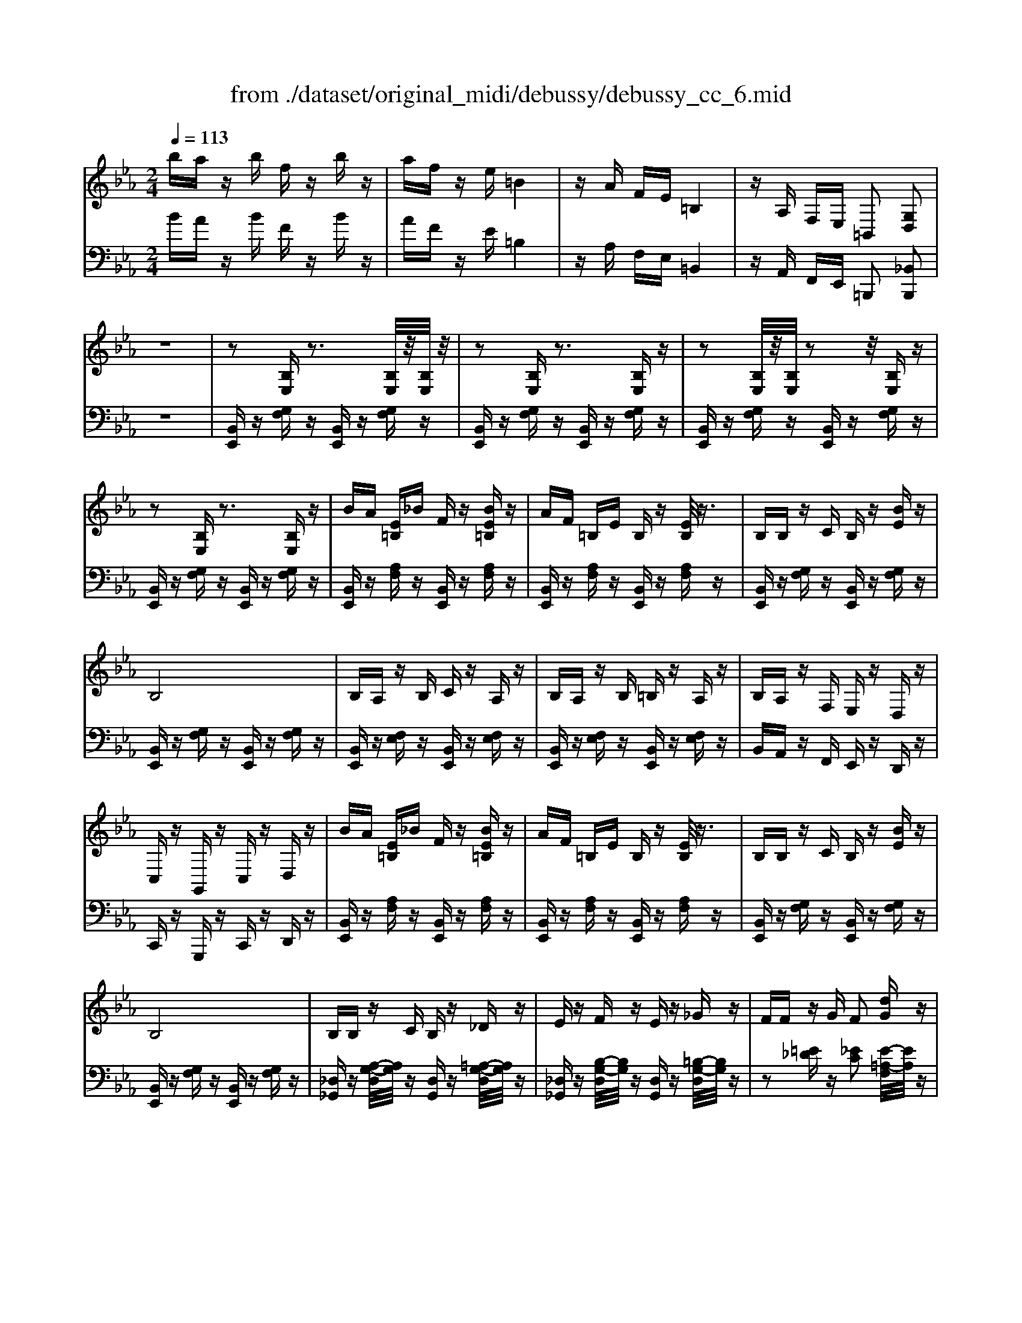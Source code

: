 X: 1
T: from ./dataset/original_midi/debussy/debussy_cc_6.mid
M: 2/4
L: 1/16
Q:1/4=113
K:Eb % 3 flats
V:1
%%clef treble
%%MIDI program 0
ba zb fz bz| \
af ze =B4| \
zA FE =B,4| \
zA, F,E, =B,,2 [G,D,]2|
z8| \
z2 [B,E,]z3 [B,E,]/2z/2[B,E,]/2z/2| \
z2 [B,E,]z3 [B,E,]z| \
z2 [B,E,]/2z/2[B,E,]/2z2z/2 [B,E,]z|
z2 [B,E,]z3 [B,E,]z| \
BA [E=B,]_B Fz [BE=B,]z| \
AF =B,E B,z [EB,]/2z3/2| \
B,B, zC B,z [BE]z|
B,8| \
B,A, zB, Cz A,z| \
B,A, zB, =B,z A,z| \
B,A, zF, E,z D,z|
C,z G,,z C,z D,z| \
BA [E=B,]_B Fz [BE=B,]z| \
AF =B,E B,z [EB,]/2z3/2| \
B,B, zC B,z [BE]z|
B,8| \
B,B, zC B,z _Dz| \
Ez Fz Ez _Gz| \
FF zG F2 [dG]z|
[BD]4 [b'b]2 z2| \
[EC][FD]2[GE] [FD]z [EC]z| \
[F-D-]4 [b'bF-D-]2 [FD]2| \
[EC][FD]2[GE] [FD]z [EC]z|
[FD]z [EC]2 [FD]2 [cBG]z| \
[E-C-A,-]8| \
[ECA,]8| \
[ECG,]8|
zB,, C,D, C,z B,,z| \
[EC][FD]2[GE] [FD]z [EC]z| \
[F-D-]4 [b'bF-D-]2 [FD]2| \
[EC][FD]2[GE] [FD]z [EC]z|
[FD]z [EC]2 [FD]2 [cBG]z| \
[be-=B-][ae-B-] [e-B-][_be-=B-] [fe-B-][e-B-] [_be-=B-][e-B-]| \
[ae-=B-][fe-B-] [e-B-][eeB] B4| \
zA FE =B,z [G,D,]2|
z2 [B,E,]z3 [B,E,]z| \
z8| \
z2 [B,E,]z3 [B,E,]z| \
z8|
z2 [B,E,]z3 [B,E,]z| \
z8| \
z3/2=A,/2 [_DB,]/2z3A,/2 [DB,]/2z3/2| \
z3/2G,/2 [=B,A,]/2z3A,/2 [FC=A,]/2z3/2|
z3/2=A,/2 [_DB,]/2z3A,/2 [DB,]/2z3/2| \
z3/2G,/2 [=B,A,]/2z3A,/2 [FC=A,]/2z3/2| \
z3/2=A,/2 [_DB,]/2z4z3/2| \
z3z/2=A,/2 [_DB,]/2z3z/2|
z8| \
z3z/2C,/2 [E,=B,,]/2z3z/2| \
z3/2=A,/2 [_DB,]/2z3A,/2 [DB,]/2z3/2| \
z3/2G,/2 [=B,A,]/2z3A,/2 [FC=A,]/2z3/2|
z3/2=A,/2 [_DB,]/2z3A,/2 [DB,]/2z3/2| \
z3/2G,/2 [=B,A,]/2z3A,/2 [FC=A,]/2z3/2| \
z3/2=A,/2 [_DB,]/2z4z3/2| \
z8|
z4 =A,4-| \
[F=A,]6 [=EB,]2| \
[E-=B,-]3/2[dE-B,-]/2 [eBE-B,-]/2[E-B,-][cE-B,-]/2 [_dBE-B,-]/2[E-B,-][=dE-B,-]/2 [eBE-B,-]/2[EB,]3/2| \
z3/2d/2 [e=B]/2zc/2 [_dB]/2z=d/2 [eB]/2z3/2|
z4 =A,4-| \
[F=A,-]6 [=EA,]2| \
[E-B,-]3/2[dE-B,-]/2 [eBE-B,-]/2[E-B,-][cE-B,-]/2 [_dBE-B,-]/2[E-B,-][=dE-B,-]/2 [eBE-B,-]/2[EB,]3/2| \
z3/2d/2 [eB]/2zc/2 [_dB]/2z=d/2 [eB]/2z3/2|
z4 =A4| \
f2 a4 _g2| \
[eB-][_g-B] [gA-][fA] [_d-G]2 [dF]2| \
[AE-][=B-E] [B_D-][_BD] [D-=B,-]2 [DB,-_B,-]2|
[=B,-_B,]2 =B,2- [B,=A,-]2 A,2-| \
[F-=A,]4 [FB,-]2 [=EB,]2| \
[E-=B,-]3/2[dE-B,-]/2 [eBE-B,-]/2[E-B,-][cE-B,-]/2 [_dBE-B,-]/2[E-B,-][=dE-B,-]/2 [eBE-B,-]/2[EB,]3/2| \
z4 =A,4-|
[F=A,-]6 [=EA,]2| \
[E-B,-]3/2[dE-B,-]/2 [eBE-B,-]/2[E-B,-][cE-B,-]/2 [_dBE-B,-]/2[E-B,-][=dE-B,-]/2 [eBE-B,-]/2[EB,]3/2| \
z4 _d4| \
=a2 =b4 _b2|
[fB-][a-B] [aA-][_gA] [e-G]2 [eF]2| \
B_d2=B2<F2_G| \
[E-=B,-_G,-]8| \
[E-=B,-_G,-]8|
[E-=B,-_G,-]3[_BE-=B,-G,-] [AE-B,-G,-]2 [_BE-=B,-G,-]2| \
[E-=B,-_G,-]3[_BE-=B,-G,-] [AE-B,-G,-]2 [_BE=B,G,]2| \
[_D-=B,-_G,]8| \
[_D-=B,-F,-]3[_BD-=B,-F,-] [AD-B,-F,-]2 [_BD-=B,-F,-]2|
[_D-=B,-F,-]3[_BD-=B,-F,-] [AD-B,-F,-]2 [_BD=B,F,]2| \
BA zB Fz Bz| \
AF zE =B,z Ez| \
B,B, zC B,z [BE]z|
B,8| \
B,A, zB, Cz A,z| \
B,A, zB, =B,z A,z| \
B,A, zF, E,z D,z|
C,z G,,z C,z D,z| \
BA [E=B,]_B Fz [BE=B,]z| \
AF =B,E B,z [EB,]/2z3/2| \
B,B, zC B,z [BE]z|
B,8| \
B,B, zC B,z _Dz| \
Ez Fz Ez _Gz| \
FF zG F2 [dG]z|
[BD]4 [b'b]2 z2| \
[EC][FD]2[GE] [FD]z [EC]z| \
[F-D-]4 [b'bF-D-]2 [FD]2| \
[EC][FD]2[GE] [FD]z [EC]z|
[FD]z [EC]2 [FD]2 [cBG]z| \
[=E_D=A,]8| \
[FCA,]8| \
[B,-G,-F,]8|
[B,-G,-E,-]2 [B,-G,-E,-C,][B,-G,-E,-D,] [B,-G,-E,-C,][B,G,E,]3| \
[EC][FD]2[GE] [FD]z [EC]z| \
[F-D-]4 [b'bF-D-]2 [FD]2| \
[EC][FD]2[GE] [FD]z [EC]z|
[FD]z [EC]2 [FD]2 [cBG]z| \
[be-=B-][ae-B-] [e-B-][_be-=B-] [fe-B-][e-B-] [_be-=B-][e-B-]| \
[ae-=B-][fe-B-] [e-B-][eeB] B4| \
zA FE =B,z [G,D,]2|
z2 [B,E,]z3 [B,E,]z| \
z8| \
z2 [B,E,]z3 [B,E,]z| \
z8|
z2 [B,E,]z3 [B,E,]z| \
z4 =B,,2 _B,,/2A,,/2G,,/2F,,/2| \
E,2 z6| \
E,2 
V:2
%%clef bass
%%MIDI program 0
BA zB Fz Bz| \
AF zE =B,4| \
zA, F,E, =B,,4| \
zA,, F,,E,, =B,,,2 [_B,,B,,,]2|
z8| \
[B,,E,,]z [G,F,]z [B,,E,,]z [G,F,]z| \
[B,,E,,]z [G,F,]z [B,,E,,]z [G,F,]z| \
[B,,E,,]z [G,F,]z [B,,E,,]z [G,F,]z|
[B,,E,,]z [G,F,]z [B,,E,,]z [G,F,]z| \
[B,,E,,]z [A,F,]z [B,,E,,]z [A,F,]z| \
[B,,E,,]z [A,F,]z [B,,E,,]z [A,F,]z| \
[B,,E,,]z [G,F,]z [B,,E,,]z [G,F,]z|
[B,,E,,]z [G,F,]z [B,,E,,]z [G,F,]z| \
[B,,E,,]z [F,E,]z [B,,E,,]z [F,E,]z| \
[B,,E,,]z [F,E,]z [B,,E,,]z [F,E,]z| \
B,,A,, zF,, E,,z D,,z|
C,,z G,,,z C,,z D,,z| \
[B,,E,,]z [A,F,]z [B,,E,,]z [A,F,]z| \
[B,,E,,]z [A,F,]z [B,,E,,]z [A,F,]z| \
[B,,E,,]z [G,F,]z [B,,E,,]z [G,F,]z|
[B,,E,,]z [G,F,]z [B,,E,,]z [G,F,]z| \
[_D,_G,,]z [A,-G,-D,]/2[A,G,]/2z [D,G,,]z [=A,-G,-D,]/2[A,G,]/2z| \
[_D,_G,,]z [B,-G,-D,]/2[B,G,]/2z [D,G,,]z [=B,-G,-D,]/2[B,G,]/2z| \
z2 [=E_D]z [_EC]2 [E-=A,-F,]/2[EA,]/2z|
[B,F,B,,]2 z2 [B,,B,,,]2 z2| \
[B,A,]z [BA]z [B,A,]z [BA]z| \
[B,A,]z [BA]z [B,A,]z [BA]z| \
[B,G,]z Bz [B,G,]z Bz|
[B,G,]z Bz [B,G,]2 Ez| \
B,,C, zD, C,z B,,z| \
B,,C, zD, C,z B,,z| \
B,,C, zD, C,z B,,z|
zB,,, C,,D,, C,,z [B,,,B,,,,]z| \
[B,A,]z [BA]z [B,A,]z [BA]z| \
[B,A,]z [BA]z [B,A,]z [BA]z| \
[B,G,]z [BG]z [B,G,]z [BG]z|
[B,G,]z [BG]z [B,G,]2 Ez| \
[BE-=B,-][AE-B,-] [E-B,-][_BE-=B,-] [FE-B,-][E-B,-] [_BE-=B,-][E-B,-]| \
[AE-=B,-][FE-B,-] [E-B,-][EEB,] B,4| \
zA, F,E, =B,,z [_B,,B,,,]2|
z2 [G,F,]z [B,,E,,]z [G,F,]z| \
[B,,E,,]4 z4| \
z2 [G,F,]z [B,,E,,]z [G,F,]z| \
[B,,E,,]4 z4|
z2 [G,F,]z [B,,E,,]z [G,F,]z| \
E,,4 F,,4| \
[_D,-_G,,]D,3- [D,-G,,]D,3-| \
[_D,-_G,,]D,3- [D,-G,,]D,2-D,/2-[E,D,]/2|
[_D,-_G,,]D,3- [D,-G,,]D,3-| \
[_D,-_G,,]D,3- [D,-G,,]D,3| \
_D,2- [D,-_G,,]D,- [D,-F,,]D,- [D,-E,,]D,-| \
[_D,-D,,]2 D,6|
z2 _G,,z F,,z E,,z| \
_D,,z =B,,,z _B,,,z A,,,z| \
[_D,-_G,,]D,3- [D,-G,,]D,3-| \
[_D,-_G,,]D,3- [D,-G,,]D,2-D,/2-[E,D,]/2|
[_D,-_G,,]D,3- [D,-G,,]D,3-| \
[_D,-_G,,]D,3- [D,-G,,]D,3| \
_D,2- [D,-_G,,]D,- [D,-F,,]D,- [D,-E,,]D,-| \
[_D,-D,,]2 D,6-|
_D,2 E,,2 F,,2 _G,,2| \
=A,,2 B,,2 =B,,2 C,2| \
[_D,-A,,-]2 [F=B,A,D,-A,,-]/2[D,-A,,-]3/2 [FB,A,D,-A,,-]/2[D,-A,,-]3/2 [FB,A,D,-A,,-]/2[D,A,,]3/2| \
z2 [F=B,A,]/2z3/2 [FB,A,]/2z3/2 [FB,A,]/2z3/2|
z8| \
_D,8-| \
[_D,-_G,,-]2 [GDB,D,-G,,-]/2[D,-G,,-]3/2 [GDB,D,-G,,-]/2[D,-G,,-]3/2 [GDB,D,-G,,-]/2[D,G,,]3/2| \
z2 [_G_DB,]/2z3/2 [GDB,]/2z3/2 [GDB,]/2z3/2|
z4 =A,4| \
F2 A4 _G2| \
_D,2- [F=B,-A,-D,-]2 [EB,-A,-D,-]2 [DB,A,D,]2| \
[=B,-_G,]2 [B,-F,]2 [B,E,]2 _D,2-|
[_D,_G,,-]2 [D,G,,-]4 [D,-G,,]2| \
[_D,G,,-]2 [D,G,,]6| \
[_D,-A,,-]2 [_G=B,A,D,-A,,-]/2[D,-A,,-]3/2 [FB,A,D,-A,,-]/2[D,-A,,-]3/2 [EB,A,D,-A,,-]/2[D,A,,]3/2| \
z2 _G,2 F,2 E,2-|
E,4 C,4| \
[_D,-_G,,-]2 [GDB,D,-G,,-]/2[D,-G,,-]3/2 [FDB,D,-G,,-]/2[D,-G,,-]3/2 [EDB,D,-G,,-]/2[D,G,,]3/2| \
z4 _D4| \
=A2 =B4 _B2|
=B,,2- [EB,A,_G,B,,]6| \
E2 _D2  (3=B,2_B,2A,2| \
B,,_D,2=B,, D,,4-| \
_D,,E,,2F,, E,,2 D,,2-|
_D,,8-| \
_D,,8| \
B,,_D,2=B,, D,,E,,2F,,| \
E,,2 _D,,6-|
_D,,8| \
z8| \
z8| \
[B,,E,,]z [G,F,]z [B,,E,,]z [G,F,]z|
[B,,E,,]z [G,F,]z [B,,E,,]z [G,F,]z| \
[B,,E,,]z [F,E,]z [B,,E,,]z [F,E,]z| \
[B,,E,,]z [F,E,]z [B,,E,,]z [F,E,]z| \
B,,A,, zF,, E,,z D,,z|
C,,z G,,,z C,,z D,,z| \
[B,,E,,]z [A,F,]z [B,,E,,]z [A,F,]z| \
[B,,E,,]z [A,F,]z [B,,E,,]z [A,F,]/2z3/2| \
[B,,E,,]z [G,F,]z [B,,E,,]z [G,F,]z|
[B,,E,,]z [G,F,]z [B,,E,,]z [G,F,]z| \
[_D,_G,,]z [A,-G,-D,]/2[A,G,]/2z [D,G,,]z [=A,-G,-D,]/2[A,G,]/2z| \
[_D,_G,,]z [B,-G,-D,]/2[B,G,]/2z [D,G,,]z [=B,-G,-D,]/2[B,G,]/2z| \
z2 [=E_D]z [_EC]2 [E-=A,-F,]/2[EA,]/2z|
[B,F,B,,]2 z2 [B,,B,,,]2 z2| \
[B,A,]z [BA]z [B,A,]z [BA]z| \
[B,A,]z [BA]z [B,A,]z [BA]z| \
[B,G,]z Bz [B,G,]z Bz|
[B,G,]z Bz [B,G,]2 Ez| \
=B,,_D, zE, D,z B,,z| \
B,,C, zD, C,z B,,z| \
B,,C, zD, C,z B,,z|
z[B,,B,,,] C,,D,, C,,z [B,,,B,,,,]z| \
[B,A,]z [BA]z [B,A,]z [BA]z| \
[B,A,]z [BA]z [B,A,]z [BA]z| \
[B,G,]z [BG]z [B,G,]z [BG]z|
[B,G,]z [BG]z [B,G,]2 Ez| \
[BE-=B,-][AE-B,-] [E-B,-][_BE-=B,-] [FE-B,-][E-B,-] [_BE-=B,-][E-B,-]| \
[AE-=B,-][FE-B,-] [E-B,-][EEB,] B,4| \
zA, F,E, =B,,z [_B,,B,,,]2|
z2 [G,F,]z [B,,E,,]z [G,F,]z| \
[B,,E,,]4 z4| \
z2 [G,F,]z [B,,E,,]z [G,F,]z| \
[B,,E,,]4 z4|
z2 [G,F,]z [B,,E,,]z [G,F,]z| \
z4 =B,,,2 _B,,,/2A,,,/2G,,,/2F,,,/2| \
[E,,E,,,]2 z6| \
[E,,E,,,]2 
